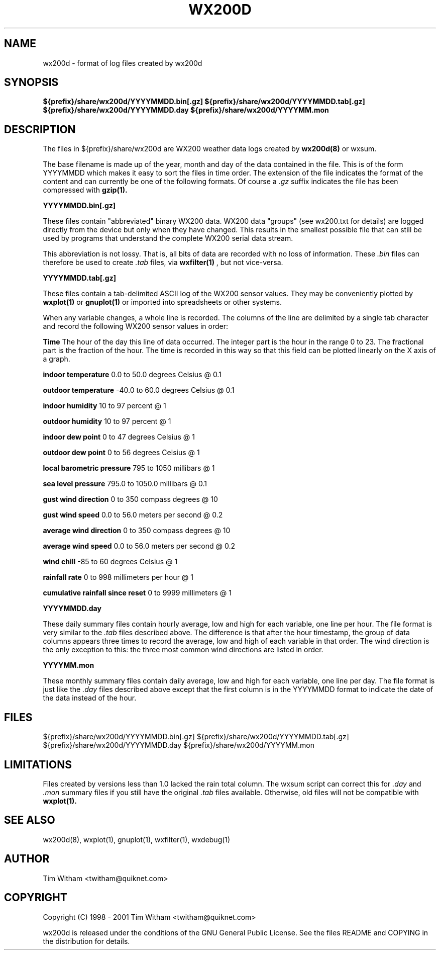 .\" @(#)$Id: wx200d.5,v 1.1 2002/09/23 19:12:51 bogdan Rel $
.\"
.\" Copyright (C) 1998 - 2001 Tim Witham <twitham@quiknet.com>
.\"
.\" (see the files README and COPYING for more details)

.TH WX200D 5 "Jun 02, 2001" "wx200d Manual"
.SH NAME
wx200d \- format of log files created by wx200d
.SH SYNOPSIS
.B ${prefix}/share/wx200d/YYYYMMDD.bin[.gz]
.B ${prefix}/share/wx200d/YYYYMMDD.tab[.gz]
.B ${prefix}/share/wx200d/YYYYMMDD.day
.B ${prefix}/share/wx200d/YYYYMM.mon

.SH DESCRIPTION

The files in ${prefix}/share/wx200d are WX200 weather data logs
created by
.B wx200d(8)
or wxsum.

The base filename is made up of the year, month and day of the data
contained in the file.  This is of the form YYYYMMDD which makes it
easy to sort the files in time order.  The extension of the file
indicates the format of the content and can currently be one of the
following formats.  Of course a
.I .gz
suffix indicates the file has been compressed with
.B gzip(1).
.P

.TB 0.5i
.B YYYYMMDD.bin[.gz]

These files contain "abbreviated" binary WX200 data.  WX200 data
"groups" (see wx200.txt for details) are logged directly from the
device but only when they have changed.  This results in the smallest
possible file that can still be used by programs that understand the
complete WX200 serial data stream.
.P

This abbreviation is not lossy.  That is, all bits of data are
recorded with no loss of information.  These
.I .bin
files can therefore be used to create
.I .tab
files, via
.B wxfilter(1)
, but not vice-versa.
.P

.TB 0.5i
.B YYYYMMDD.tab[.gz]

These files contain a tab-delimited ASCII log of the WX200 sensor
values.  They may be conveniently plotted by
.B wxplot(1)
or
.B gnuplot(1)
or imported into spreadsheets or other systems.
.P

When any variable changes, a whole line is recorded.  The columns of
the line are delimited by a single tab character and record the
following WX200 sensor values in order:

.TB 0.5i
.B Time
The hour of the day this line of data occurred.  The integer part is
the hour in the range 0 to 23.  The fractional part is the fraction of
the hour.  The time is recorded in this way so that this field can be
plotted linearly on the X axis of a graph.

.TB 0.5i
.B indoor temperature
0.0 to 50.0 degrees Celsius @ 0.1

.TB 0.5i
.B outdoor temperature
-40.0 to 60.0 degrees Celsius @ 0.1

.TB 0.5i
.B indoor humidity
10 to 97 percent @ 1

.TB 0.5i
.B outdoor humidity
10 to 97 percent @ 1

.TB 0.5i
.B indoor dew point
0 to 47 degrees Celsius @ 1

.TB 0.5i
.B outdoor dew point
0 to 56 degrees Celsius @ 1

.TB 0.5i
.B local barometric pressure
795 to 1050 millibars @ 1

.TB 0.5i
.B sea level pressure
795.0 to 1050.0 millibars @ 0.1

.TB 0.5i
.B gust wind direction
0 to 350 compass degrees @ 10

.TB 0.5i
.B gust wind speed
0.0 to 56.0 meters per second @ 0.2

.TB 0.5i
.B average wind direction
0 to 350 compass degrees @ 10

.TB 0.5i
.B average wind speed
0.0 to 56.0 meters per second @ 0.2

.TB 0.5i
.B wind chill
-85 to 60 degrees Celsius @ 1

.TB 0.5i
.B rainfall rate
0 to 998 millimeters per hour @ 1

.TB 0.5i
.B cumulative rainfall since reset
0 to 9999 millimeters @ 1

.TB 0.5i
.B YYYYMMDD.day

These daily summary files contain hourly average, low and high for
each variable, one line per hour.  The file format is very similar to
the
.I .tab
files described above.  The difference is that after the hour
timestamp, the group of data columns appears three times to record the
average, low and high of each variable in that order.  The wind
direction is the only exception to this: the three most common wind
directions are listed in order.

.TB 0.5i
.B YYYYMM.mon

These monthly summary files contain daily average, low and high for
each variable, one line per day.  The file format is just like the
.I .day
files described above except that the first column is in the YYYYMMDD
format to indicate the date of the data instead of the hour.


.SH FILES
${prefix}/share/wx200d/YYYYMMDD.bin[.gz]
${prefix}/share/wx200d/YYYYMMDD.tab[.gz]
${prefix}/share/wx200d/YYYYMMDD.day
${prefix}/share/wx200d/YYYYMM.mon

.SH LIMITATIONS

Files created by versions less than 1.0 lacked the rain total column.
The wxsum script can correct this for
.I .day
and
.I .mon
summary files if you still have the original
.I .tab
files available.  Otherwise, old files will not be compatible with
.B wxplot(1).

.SH SEE ALSO
wx200d(8), wxplot(1), gnuplot(1), wxfilter(1), wxdebug(1)

.SH AUTHOR
Tim Witham <twitham@quiknet.com>
.SH COPYRIGHT
Copyright (C) 1998 - 2001 Tim Witham <twitham@quiknet.com>

wx200d is released under the conditions of the GNU General Public
License.  See the files README and COPYING in the distribution for
details.
